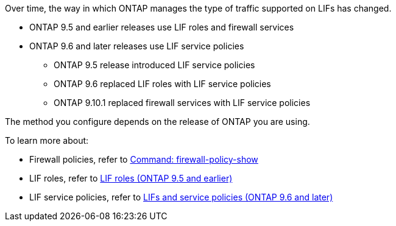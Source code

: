 
Over time, the way in which ONTAP manages the type of traffic supported on LIFs has changed. 

* ONTAP 9.5 and earlier releases use LIF roles and firewall services 
* ONTAP 9.6 and later releases use LIF service policies 
** ONTAP 9.5 release introduced LIF service policies
** ONTAP 9.6 replaced LIF roles with LIF service policies
** ONTAP 9.10.1 replaced firewall services with LIF service policies

The method you configure depends on the release of ONTAP you are using.

To learn more about:

* Firewall policies, refer to link:system-services-firewall-policy-show.html[Command: firewall-policy-show^]
* LIF roles, refer to link:../networking/lif_roles95.html[LIF roles (ONTAP 9.5 and earlier)]
* LIF service policies, refer to link:../networking/lifs_and_service_policies96.html[LIFs and service policies (ONTAP 9.6 and later)] 

// 26-AUG-2024 updated the wording based on review by Dave
// 23-AUG-2024 tweaked wording after meeting with Ed and Dave
// 9-AUG-2024 include repeated section as an include